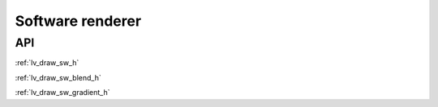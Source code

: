 =================
Software renderer
=================

API
---

:ref:`lv_draw_sw_h`

:ref:`lv_draw_sw_blend_h`

:ref:`lv_draw_sw_gradient_h`
